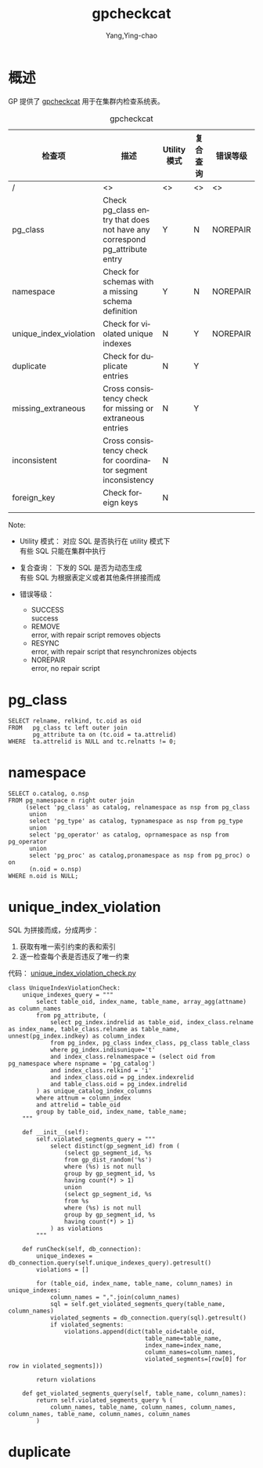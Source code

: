 :PROPERTIES:
:ID:       c49e7747-40ce-4892-95fa-7a13f572207b
:END:
#+TITLE: gpcheckcat
#+AUTHOR: Yang,Ying-chao
#+EMAIL:  yang.yingchao@qq.com
#+OPTIONS:  ^:nil _:nil H:7 num:t toc:2 \n:nil ::t |:t -:t f:t *:t tex:t d:(HIDE) tags:not-in-toc
#+STARTUP:  align nodlcheck oddeven lognotestate 
#+SEQ_TODO: TODO(t) INPROGRESS(i) WAITING(w@) | DONE(d) CANCELED(c@)
#+TAGS:     noexport(n)
#+LANGUAGE: en
#+EXCLUDE_TAGS: noexport
#+FILETAGS: :gp:catlog:repair:

* 概述
:PROPERTIES:
:CUSTOM_ID: h:bfa36016-e178-44c5-b78a-c8c0bd52f193
:END:

GP 提供了 [[https://github.com/greenplum-db/gpdb/blob/master/gpMgmt/bin/gpcheckcat][gpcheckcat]] 用于在集群内检查系统表。

#+CAPTION: gpcheckcat
#+NAME: tbl-data-table
| 检查项                  | 描述                                                                       | Utility 模式 | 复合查询 | 错误等级   |
|------------------------+---------------------------------------------------------------------------+-------------+--------+----------|
| /                      | <>                                                                        | <>          | <>     | <>       |
| pg_class               | Check pg_class entry that does not have any correspond pg_attribute entry | Y           | N      | NOREPAIR |
| namespace              | Check for schemas with a missing schema definition                        | Y           | N      | NOREPAIR |
| unique_index_violation | Check for violated unique indexes                                         | N           | Y      | NOREPAIR |
| duplicate              | Check for duplicate entries                                               | N           | Y      |          |
| missing_extraneous     | Cross consistency check for missing or extraneous entries                 | N           | Y      |          |
| inconsistent           | Cross consistency check for coordinator segment inconsistency             | N           |        |          |
| foreign_key            | Check foreign keys                                                        | N           |        |          |
|                        |                                                                           |             |        |          |

Note:
- Utility 模式： 对应 SQL 是否执行在 utility 模式下 \\
  有些 SQL 只能在集群中执行

- 复合查询： 下发的 SQL 是否为动态生成 \\
  有些 SQL 为根据表定义或者其他条件拼接而成

- 错误等级：
  + SUCCESS \\
    success
  + REMOVE \\
    error, with repair script removes objects
  + RESYNC \\
    error, with repair script that resynchronizes objects
  + NOREPAIR \\
     error, no repair script


* pg_class
:PROPERTIES:
:CUSTOM_ID: h:85f7df11-2f89-46c4-909c-db8f5f11cd1b
:END:

#+BEGIN_SRC sql -r
  SELECT relname, relkind, tc.oid as oid
  FROM   pg_class tc left outer join
         pg_attribute ta on (tc.oid = ta.attrelid)
  WHERE  ta.attrelid is NULL and tc.relnatts != 0;
#+END_SRC

* namespace
:PROPERTIES:
:CUSTOM_ID: h:d87adc91-5c8e-46a9-84fd-1e5415b0bc5f
:END:
#+BEGIN_SRC sql -r
    SELECT o.catalog, o.nsp
    FROM pg_namespace n right outer join
         (select 'pg_class' as catalog, relnamespace as nsp from pg_class
          union
          select 'pg_type' as catalog, typnamespace as nsp from pg_type
          union
          select 'pg_operator' as catalog, oprnamespace as nsp from pg_operator
          union
          select 'pg_proc' as catalog,pronamespace as nsp from pg_proc) o on
          (n.oid = o.nsp)
    WHERE n.oid is NULL;
#+END_SRC


* unique_index_violation
:PROPERTIES:
:CUSTOM_ID: h:f8543ff9-a368-452c-a51f-a5c76ba2b516
:END:


SQL 为拼接而成，分成两步：
1. 获取有唯一索引约束的表和索引
2. 逐一检查每个表是否违反了唯一约束


代码： [[https://github.com/greenplum-db/gpdb/blob/master/gpMgmt/bin/gpcheckcat_modules/unique_index_violation_check.py][unique_index_violation_check.py]]

#+BEGIN_SRC python -r
  class UniqueIndexViolationCheck:
      unique_indexes_query = """
          select table_oid, index_name, table_name, array_agg(attname) as column_names
          from pg_attribute, (
              select pg_index.indrelid as table_oid, index_class.relname as index_name, table_class.relname as table_name, unnest(pg_index.indkey) as column_index
              from pg_index, pg_class index_class, pg_class table_class
              where pg_index.indisunique='t'
              and index_class.relnamespace = (select oid from pg_namespace where nspname = 'pg_catalog')
              and index_class.relkind = 'i'
              and index_class.oid = pg_index.indexrelid
              and table_class.oid = pg_index.indrelid
          ) as unique_catalog_index_columns
          where attnum = column_index
          and attrelid = table_oid
          group by table_oid, index_name, table_name;
      """

      def __init__(self):
          self.violated_segments_query = """
              select distinct(gp_segment_id) from (
                  (select gp_segment_id, %s
                  from gp_dist_random('%s')
                  where (%s) is not null
                  group by gp_segment_id, %s
                  having count(*) > 1)
                  union
                  (select gp_segment_id, %s
                  from %s
                  where (%s) is not null
                  group by gp_segment_id, %s
                  having count(*) > 1)
              ) as violations
          """

      def runCheck(self, db_connection):
          unique_indexes = db_connection.query(self.unique_indexes_query).getresult()
          violations = []

          for (table_oid, index_name, table_name, column_names) in unique_indexes:
              column_names = ",".join(column_names)
              sql = self.get_violated_segments_query(table_name, column_names)
              violated_segments = db_connection.query(sql).getresult()
              if violated_segments:
                  violations.append(dict(table_oid=table_oid,
                                         table_name=table_name,
                                         index_name=index_name,
                                         column_names=column_names,
                                         violated_segments=[row[0] for row in violated_segments]))

          return violations

      def get_violated_segments_query(self, table_name, column_names):
          return self.violated_segments_query % (
              column_names, table_name, column_names, column_names, column_names, table_name, column_names, column_names
          )
#+END_SRC

* duplicate
:PROPERTIES:
:CUSTOM_ID: h:4aae321e-1ac2-462c-8adf-6ed7b44069d3
:END:
